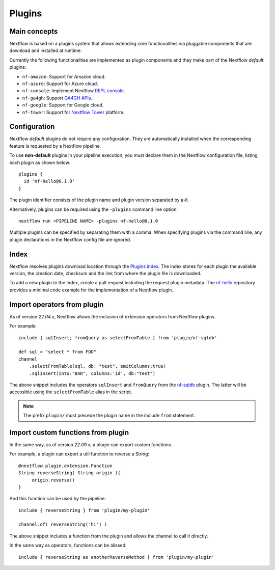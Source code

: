 .. _plugins-page:

*******
Plugins
*******

Main concepts
=============

Nextflow is based on a plugins system that allows extending core functionalities via pluggable components
that are download and installed at runtime.

Currently the following functionalities are implemented as plugin components and they make part of the
Nextflow *default* plugins:

* ``nf-amazon``: Support for Amazon cloud.
* ``nf-azure``: Support for Azure cloud.
* ``nf-console``: Implement Nextflow `REPL console <https://www.nextflow.io/blog/2015/introducing-nextflow-console.html>`_.
* ``nf-ga4gh``: Support `GA4GH APIs <https://www.ga4gh.org/>`_.
* ``nf-google``: Support for Google cloud.
* ``nf-tower``: Support for `Nextflow Tower <https://tower.nf>`_ platform.


Configuration
==============

Nextflow *default* plugins do not require any configuration. They are automatically installed when
the corresponding feature is requested by a Nextflow pipeline.

To use **non-default** plugins in your pipeline execution, you must declare them in the Nextflow configuration file,
listing each plugin as shown below::

    plugins {
      id 'nf-hello@0.1.0'
    }

The plugin identifier consists of the plugin name and plugin version separated by a ``@``.

Alternatively, plugins can be required using the ``-plugins`` command line option::

    nextflow run <PIPELINE NAME> -plugins nf-hello@0.1.0

Multiple plugins can be specified by separating them with a comma.
When specifying plugins via the command line, any plugin declarations in the Nextflow config file are ignored.


Index
=====

Nextflow resolves plugins download location through the `Plugins index <https://github.com/nextflow-io/plugins/>`_.
The index stores for each plugin the available version, the creation date, checksum and the link from where the plugin
file is downloaded.

To add a new plugin to the Index, create a pull request including the request plugin metadata.
The `nf-hello <https://github.com/nextflow-io/nf-hello>`_ repository provides a minimal code example for
the implementation of a Nextflow plugin.

Import operators from plugin
============================

As of version `22.04.x`, Nextflow allows the inclusion of extension operators from Nextflow plugins.

For example::

    include { sqlInsert; fromQuery as selectFromTable } from 'plugin/nf-sqldb'

    def sql = "select * from FOO"
    channel
        .selectFromTable(sql, db: "test", emitColumns:true)
        .sqlInsert(into:"BAR", columns:'id', db:"test")

The above snippet includes the operators ``sqlInsert`` and ``fromQuery`` from the
`nf-sqldb <https://github.com/nextflow-io/nf-sqldb>`_ plugin. The latter will be accessible using
the ``selectFromTable`` alias in the script.

.. note::
    The prefix ``plugin/`` must precede the plugin name in the include ``from`` statement.


Import custom functions from plugin
===================================

In the same way, as of version `22.09.x`, a plugin can export custom functions.

For example, a plugin can export a util function to reverse a String::

     @nextflow.plugin.extension.Function
     String reverseString( String origin ){
          origin.reverse()
     }

And this function can be used by the pipeline::

    include { reverseString } from 'plugin/my-plugin'

    channel.of( reverseString('hi') )

The above snippet includes a function from the plugin and allows the channel to call it directly.

In the same way as operators, functions can be aliased::

    include { reverseString as anotherReverseMethod } from 'plugin/my-plugin'

